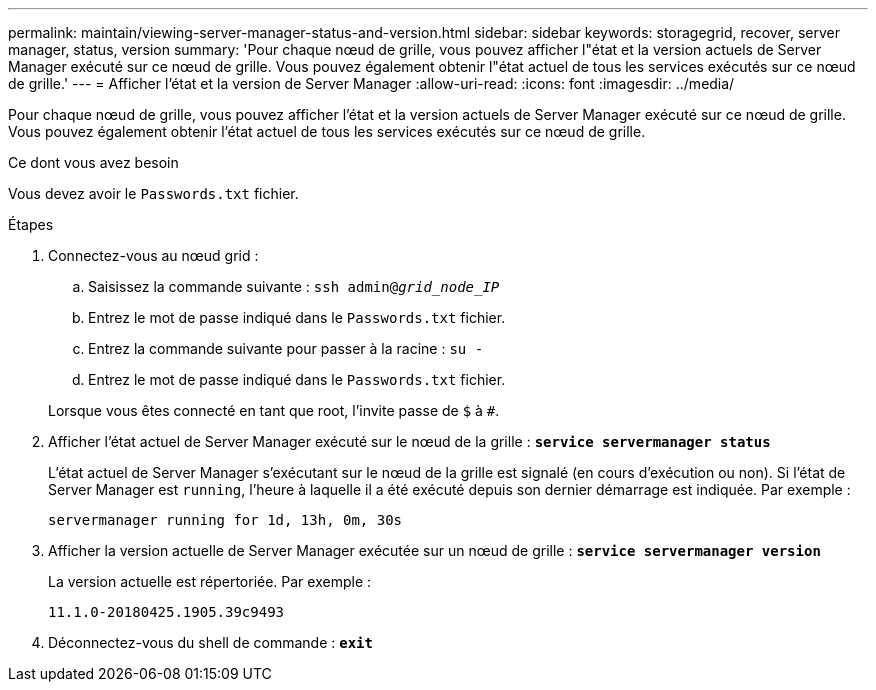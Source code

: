 ---
permalink: maintain/viewing-server-manager-status-and-version.html 
sidebar: sidebar 
keywords: storagegrid, recover, server manager, status, version 
summary: 'Pour chaque nœud de grille, vous pouvez afficher l"état et la version actuels de Server Manager exécuté sur ce nœud de grille. Vous pouvez également obtenir l"état actuel de tous les services exécutés sur ce nœud de grille.' 
---
= Afficher l'état et la version de Server Manager
:allow-uri-read: 
:icons: font
:imagesdir: ../media/


[role="lead"]
Pour chaque nœud de grille, vous pouvez afficher l'état et la version actuels de Server Manager exécuté sur ce nœud de grille. Vous pouvez également obtenir l'état actuel de tous les services exécutés sur ce nœud de grille.

.Ce dont vous avez besoin
Vous devez avoir le `Passwords.txt` fichier.

.Étapes
. Connectez-vous au nœud grid :
+
.. Saisissez la commande suivante : `ssh admin@_grid_node_IP_`
.. Entrez le mot de passe indiqué dans le `Passwords.txt` fichier.
.. Entrez la commande suivante pour passer à la racine : `su -`
.. Entrez le mot de passe indiqué dans le `Passwords.txt` fichier.


+
Lorsque vous êtes connecté en tant que root, l'invite passe de `$` à `#`.

. Afficher l'état actuel de Server Manager exécuté sur le nœud de la grille : `*service servermanager status*`
+
L'état actuel de Server Manager s'exécutant sur le nœud de la grille est signalé (en cours d'exécution ou non). Si l'état de Server Manager est `running`, l'heure à laquelle il a été exécuté depuis son dernier démarrage est indiquée. Par exemple :

+
[listing]
----
servermanager running for 1d, 13h, 0m, 30s
----
. Afficher la version actuelle de Server Manager exécutée sur un nœud de grille : `*service servermanager version*`
+
La version actuelle est répertoriée. Par exemple :

+
[listing]
----
11.1.0-20180425.1905.39c9493
----
. Déconnectez-vous du shell de commande : `*exit*`

